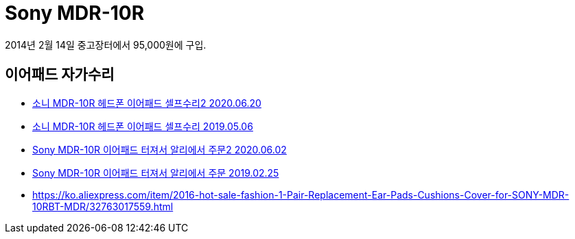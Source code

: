 = Sony MDR-10R

2014년 2월 14일 중고장터에서 95,000원에 구입.



== 이어패드 자가수리
* https://junho85.pe.kr/1578[소니 MDR-10R 헤드폰 이어패드 셀프수리2 2020.06.20]
* https://junho85.pe.kr/1335[소니 MDR-10R 헤드폰 이어패드 셀프수리 2019.05.06]
* https://junho85.pe.kr/1557[Sony MDR-10R 이어패드 터져서 알리에서 주문2 2020.06.02]
* https://junho85.pe.kr/1250[Sony MDR-10R 이어패드 터져서 알리에서 주문 2019.02.25]
* https://ko.aliexpress.com/item/2016-hot-sale-fashion-1-Pair-Replacement-Ear-Pads-Cushions-Cover-for-SONY-MDR-10RBT-MDR/32763017559.html
